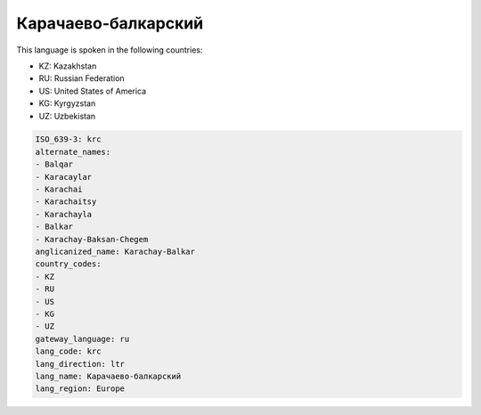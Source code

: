 .. _krc:

Карачаево-балкарский
=======================================

This language is spoken in the following countries:

* KZ: Kazakhstan
* RU: Russian Federation
* US: United States of America
* KG: Kyrgyzstan
* UZ: Uzbekistan

.. code-block:: yaml

    ISO_639-3: krc
    alternate_names:
    - Balqar
    - Karacaylar
    - Karachai
    - Karachaitsy
    - Karachayla
    - Balkar
    - Karachay-Baksan-Chegem
    anglicanized_name: Karachay-Balkar
    country_codes:
    - KZ
    - RU
    - US
    - KG
    - UZ
    gateway_language: ru
    lang_code: krc
    lang_direction: ltr
    lang_name: Карачаево-балкарский
    lang_region: Europe
    
